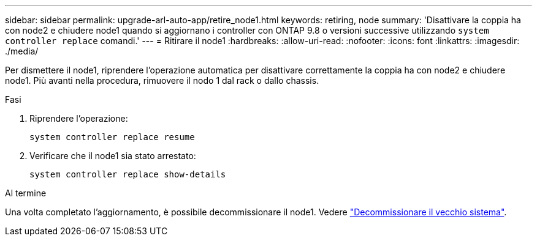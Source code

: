 ---
sidebar: sidebar 
permalink: upgrade-arl-auto-app/retire_node1.html 
keywords: retiring, node 
summary: 'Disattivare la coppia ha con node2 e chiudere node1 quando si aggiornano i controller con ONTAP 9.8 o versioni successive utilizzando `system controller replace` comandi.' 
---
= Ritirare il node1
:hardbreaks:
:allow-uri-read: 
:nofooter: 
:icons: font
:linkattrs: 
:imagesdir: ./media/


[role="lead"]
Per dismettere il node1, riprendere l'operazione automatica per disattivare correttamente la coppia ha con node2 e chiudere node1. Più avanti nella procedura, rimuovere il nodo 1 dal rack o dallo chassis.

.Fasi
. Riprendere l'operazione:
+
`system controller replace resume`

. Verificare che il node1 sia stato arrestato:
+
`system controller replace show-details`



.Al termine
Una volta completato l'aggiornamento, è possibile decommissionare il node1. Vedere link:decommission_old_system.html["Decommissionare il vecchio sistema"].
